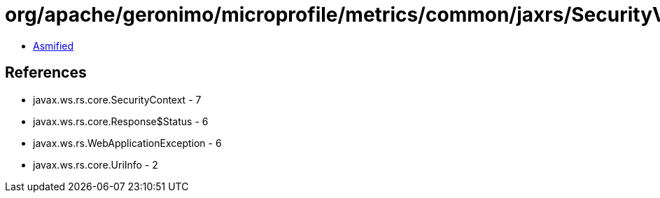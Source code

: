 = org/apache/geronimo/microprofile/metrics/common/jaxrs/SecurityValidator.class

 - link:SecurityValidator-asmified.java[Asmified]

== References

 - javax.ws.rs.core.SecurityContext - 7
 - javax.ws.rs.core.Response$Status - 6
 - javax.ws.rs.WebApplicationException - 6
 - javax.ws.rs.core.UriInfo - 2
